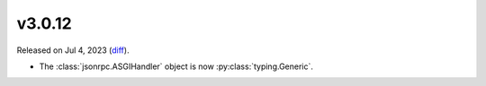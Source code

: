 v3.0.12
=======

Released on Jul 4, 2023 (`diff`_).

* The :class:`jsonrpc.ASGIHandler` object is now :py:class:`typing.Generic`.

.. _`diff`: https://gitlab.com/jsonrpc/jsonrpc-py/-/compare/v3.0.11...v3.0.12
